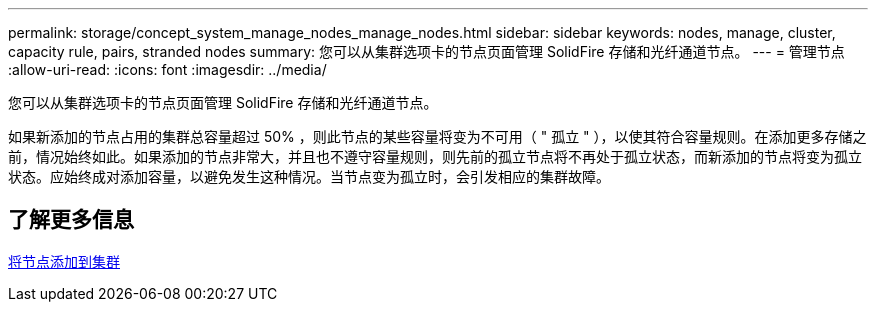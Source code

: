 ---
permalink: storage/concept_system_manage_nodes_manage_nodes.html 
sidebar: sidebar 
keywords: nodes, manage, cluster, capacity rule, pairs, stranded nodes 
summary: 您可以从集群选项卡的节点页面管理 SolidFire 存储和光纤通道节点。 
---
= 管理节点
:allow-uri-read: 
:icons: font
:imagesdir: ../media/


[role="lead"]
您可以从集群选项卡的节点页面管理 SolidFire 存储和光纤通道节点。

如果新添加的节点占用的集群总容量超过 50% ，则此节点的某些容量将变为不可用（ " 孤立 " ），以使其符合容量规则。在添加更多存储之前，情况始终如此。如果添加的节点非常大，并且也不遵守容量规则，则先前的孤立节点将不再处于孤立状态，而新添加的节点将变为孤立状态。应始终成对添加容量，以避免发生这种情况。当节点变为孤立时，会引发相应的集群故障。



== 了解更多信息

xref:task_system_manage_nodes_adding_a_node_to_a_cluster.adoc[将节点添加到集群]
